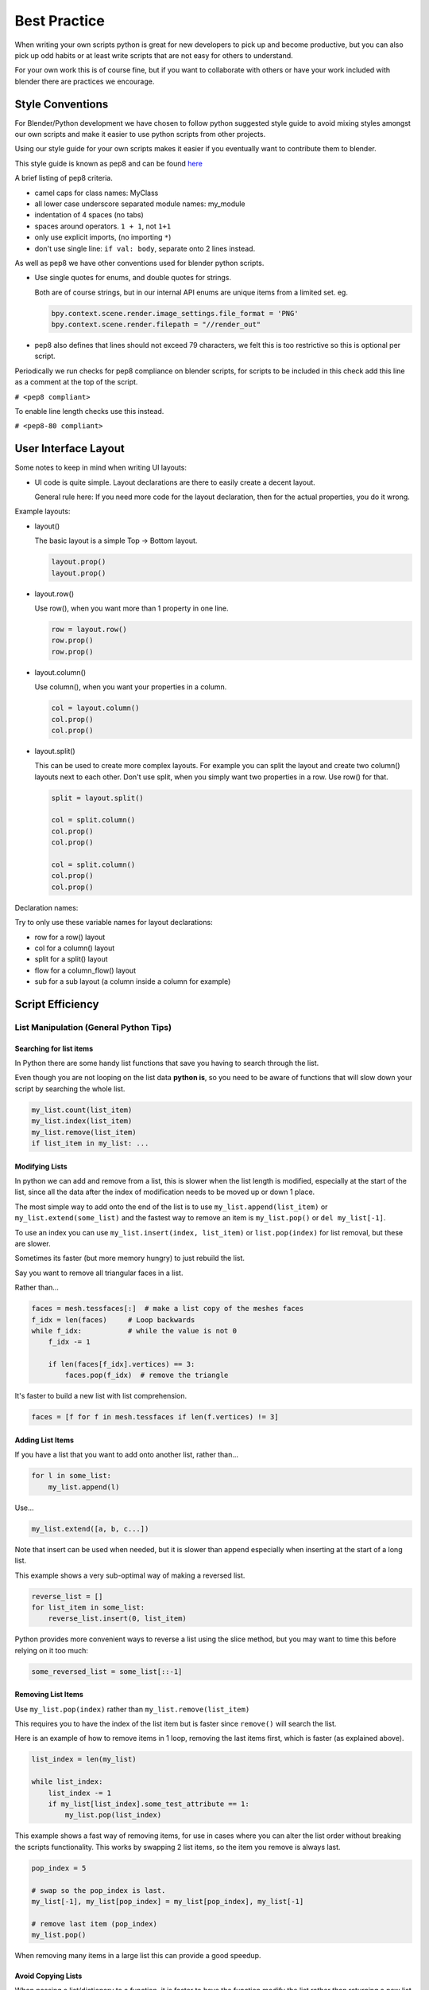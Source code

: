 
*************
Best Practice
*************

When writing your own scripts python is great for new developers to pick up and become productive,
but you can also pick up odd habits or at least write scripts that are not easy for others to understand.

For your own work this is of course fine,
but if you want to collaborate with others or have your work included with blender there are practices we encourage.


Style Conventions
=================

For Blender/Python development we have chosen to follow python suggested style guide to avoid mixing styles
amongst our own scripts and make it easier to use python scripts from other projects.

Using our style guide for your own scripts makes it easier if you eventually want to contribute them to blender.

This style guide is known as pep8 and can be found `here <https://www.python.org/dev/peps/pep-0008/>`_

A brief listing of pep8 criteria.

- camel caps for class names: MyClass
- all lower case underscore separated module names: my_module
- indentation of 4 spaces (no tabs)
- spaces around operators. ``1 + 1``, not ``1+1``
- only use explicit imports, (no importing ``*``)
- don't use single line: ``if val: body``, separate onto 2 lines instead.


As well as pep8 we have other conventions used for blender python scripts.

- Use single quotes for enums, and double quotes for strings.

  Both are of course strings, but in our internal API enums are unique items from a limited set. eg.

  .. code-block:: python

     bpy.context.scene.render.image_settings.file_format = 'PNG'
     bpy.context.scene.render.filepath = "//render_out"

- pep8 also defines that lines should not exceed 79 characters,
  we felt this is too restrictive so this is optional per script.

Periodically we run checks for pep8 compliance on blender scripts,
for scripts to be included in this check add this line as a comment at the top of the script.

``# <pep8 compliant>``

To enable line length checks use this instead.

``# <pep8-80 compliant>``


User Interface Layout
=====================

Some notes to keep in mind when writing UI layouts:

- UI code is quite simple. Layout declarations are there to easily create a decent layout.

  General rule here: If you need more code for the layout declaration,
  then for the actual properties, you do it wrong.

Example layouts:

- layout()

  The basic layout is a simple Top -> Bottom layout.

  .. code-block:: python

        layout.prop()
        layout.prop()

- layout.row()

  Use row(), when you want more than 1 property in one line.

  .. code-block:: python

        row = layout.row()
        row.prop()
        row.prop()

- layout.column()

  Use column(), when you want your properties in a column.

  .. code-block:: python

        col = layout.column()
        col.prop()
        col.prop()

- layout.split()

  This can be used to create more complex layouts.
  For example you can split the layout and create two column() layouts next to each other.
  Don't use split, when you simply want two properties in a row. Use row() for that.

  .. code-block:: python

        split = layout.split()

        col = split.column()
        col.prop()
        col.prop()

        col = split.column()
        col.prop()
        col.prop()

Declaration names:

Try to only use these variable names for layout declarations:

- row for a row() layout
- col for a column() layout
- split for a split() layout
- flow for a column_flow() layout
- sub for a sub layout (a column inside a column for example)


Script Efficiency
=================


List Manipulation (General Python Tips)
---------------------------------------


Searching for list items
^^^^^^^^^^^^^^^^^^^^^^^^

In Python there are some handy list functions that save you having to search through the list.

Even though you are not looping on the list data **python is**,
so you need to be aware of functions that will slow down your script by searching the whole list.

.. code-block:: python

   my_list.count(list_item)
   my_list.index(list_item)
   my_list.remove(list_item)
   if list_item in my_list: ...


Modifying Lists
^^^^^^^^^^^^^^^
In python we can add and remove from a list, this is slower when the list length is modified,
especially at the start of the list, since all the data after the index of
modification needs to be moved up or down 1 place.

The most simple way to add onto the end of the list is to use
``my_list.append(list_item)`` or ``my_list.extend(some_list)`` and the fastest way to
remove an item is ``my_list.pop()`` or ``del my_list[-1]``.

To use an index you can use ``my_list.insert(index, list_item)`` or ``list.pop(index)``
for list removal, but these are slower.

Sometimes its faster (but more memory hungry) to just rebuild the list.


Say you want to remove all triangular faces in a list.

Rather than...

.. code-block:: python

   faces = mesh.tessfaces[:]  # make a list copy of the meshes faces
   f_idx = len(faces)     # Loop backwards
   while f_idx:           # while the value is not 0
       f_idx -= 1

       if len(faces[f_idx].vertices) == 3:
           faces.pop(f_idx)  # remove the triangle


It's faster to build a new list with list comprehension.

.. code-block:: python

   faces = [f for f in mesh.tessfaces if len(f.vertices) != 3]


Adding List Items
^^^^^^^^^^^^^^^^^

If you have a list that you want to add onto another list, rather than...

.. code-block:: python

   for l in some_list:
       my_list.append(l)

Use...

.. code-block:: python

   my_list.extend([a, b, c...])


Note that insert can be used when needed,
but it is slower than append especially when inserting at the start of a long list.

This example shows a very sub-optimal way of making a reversed list.


.. code-block:: python

   reverse_list = []
   for list_item in some_list:
       reverse_list.insert(0, list_item)


Python provides more convenient ways to reverse a list using the slice method,
but you may want to time this before relying on it too much:


.. code-block:: python

  some_reversed_list = some_list[::-1]


Removing List Items
^^^^^^^^^^^^^^^^^^^

Use ``my_list.pop(index)`` rather than ``my_list.remove(list_item)``

This requires you to have the index of the list item but is faster since ``remove()`` will search the list.

Here is an example of how to remove items in 1 loop,
removing the last items first, which is faster (as explained above).

.. code-block:: python

   list_index = len(my_list)

   while list_index:
       list_index -= 1
       if my_list[list_index].some_test_attribute == 1:
           my_list.pop(list_index)


This example shows a fast way of removing items,
for use in cases where you can alter the list order without breaking the scripts functionality.
This works by swapping 2 list items, so the item you remove is always last.

.. code-block:: python

   pop_index = 5

   # swap so the pop_index is last.
   my_list[-1], my_list[pop_index] = my_list[pop_index], my_list[-1]

   # remove last item (pop_index)
   my_list.pop()


When removing many items in a large list this can provide a good speedup.


Avoid Copying Lists
^^^^^^^^^^^^^^^^^^^

When passing a list/dictionary to a function,
it is faster to have the function modify the list rather than returning
a new list so python doesn't have to duplicate the list in memory.

Functions that modify a list in-place are more efficient than functions that create new lists.


This is generally slower so only use for functions when it makes sense not to modify the list in place.

>>> my_list = some_list_func(my_list)


This is generally faster since there is no re-assignment and no list duplication.

>>> some_list_func(vec)


Also note that passing a sliced list makes a copy of the list in python memory.

>>> foobar(my_list[:])

If my_list was a large array containing 10000's of items, a copy could use a lot of extra memory.


Writing Strings to a File (Python General)
------------------------------------------

Here are 3 ways of joining multiple strings into one string for writing.
This also applies to any area of your code that involves a lot of string joining.


``String addition`` - 
this is the slowest option, *don't use if you can help it, especially when writing data in a loop*.

>>> file.write(str1 + " " + str2 + " " + str3 + "\n")


``String formatting`` - 
use this when you are writing string data from floats and ints.

>>> file.write("%s %s %s\n" % (str1, str2, str3))


``String join() function``
use to join a list of strings (the list may be temporary). In the following example, the strings are joined with a space " " in between, other examples are "" or ", ".

>>> file.write(" ".join([str1, str2, str3, "\n"]))


Join is fastest on many strings,
`string formatting <https://wiki.blender.org/index.php/Dev:Source/Modeling/BMesh/Design>`__
is quite fast too (better for converting data types). String arithmetic is slowest.


Parsing Strings (Import/Exporting)
----------------------------------

Since many file formats are ASCII,
the way you parse/export strings can make a large difference in how fast your script runs.

There are a few ways to parse strings when importing them into Blender.


Parsing Numbers
^^^^^^^^^^^^^^^

Use ``float(string)`` rather than ``eval(string)``, if you know the value will be an int then ``int(string)``,
float() will work for an int too but it is faster to read ints with int().


Checking String Start/End
^^^^^^^^^^^^^^^^^^^^^^^^^

If you are checking the start of a string for a keyword, rather than...

>>> if line[0:5] == "vert ": ...

use...

>>> if line.startswith("vert "):

Using ``startswith()`` is slightly faster (approx 5%) and also avoids a possible
error with the slice length not matching the string length.

my_string.endswith("foo_bar") can be used for line endings too.

If you are unsure whether the text is upper or lower case, use the ``lower()`` or ``upper()`` string function.

>>> if line.lower().startswith("vert ")


Use try/except Sparingly
------------------------

The **try** statement is useful to save time writing error checking code.

However **try** is significantly slower than an **if** since an exception has to be set each time,
so avoid using **try** in areas of your code that execute in a loop and runs many times.

There are cases where using **try** is faster than checking whether the condition will raise an error,
so it is worth experimenting.


Value Comparison
----------------

Python has two ways to compare values ``a == b`` and ``a is b``,
the difference is that ``==`` may run the objects comparison function ``__cmp__()`` whereas ``is`` compares identity,
this is, that both variables reference the same item in memory.

In cases where you know you are checking for the same value which is referenced from multiple places, ``is`` is faster.


Time Your Code
--------------

While developing a script it is good to time it to be aware of any changes in performance, this can be done simply.

.. code-block:: python

   import time
   time_start = time.time()

   # do something...

   print("My Script Finished: %.4f sec" % (time.time() - time_start))

